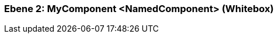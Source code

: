 // Begin Protected Region [[meta-data]]

// End Protected Region   [[meta-data]]
[#4c58c842-d579-11ee-903e-9f564e4de07e]
=== Ebene 2: MyComponent <NamedComponent> (Whitebox)
// Begin Protected Region [[4c58c842-d579-11ee-903e-9f564e4de07e,customText]]

// End Protected Region   [[4c58c842-d579-11ee-903e-9f564e4de07e,customText]]

// Actifsource ID=[803ac313-d64b-11ee-8014-c150876d6b6e,4c58c842-d579-11ee-903e-9f564e4de07e,1l+IlfB2xeenmnGiD63rUw8vMtc=]
